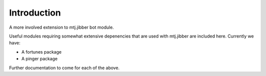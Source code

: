 Introduction
============

A more involved extension to mtj.jibber bot module.

.. image:: https://travis-ci.org/metatoaster/mtj.jibberext.png?branch=master
   :target: https://travis-ci.org/metatoaster/mtj.jibberext
.. image:: https://coveralls.io/repos/metatoaster/mtj.jibberext/badge.png?branch=master
   :target: https://coveralls.io/r/metatoaster/mtj.jibberext?branch=master

Useful modules requiring somewhat extensive depenencies that are used
with mtj.jibber are included here.  Currently we have:

- A fortunes package
- A pinger package

Further documentation to come for each of the above.
